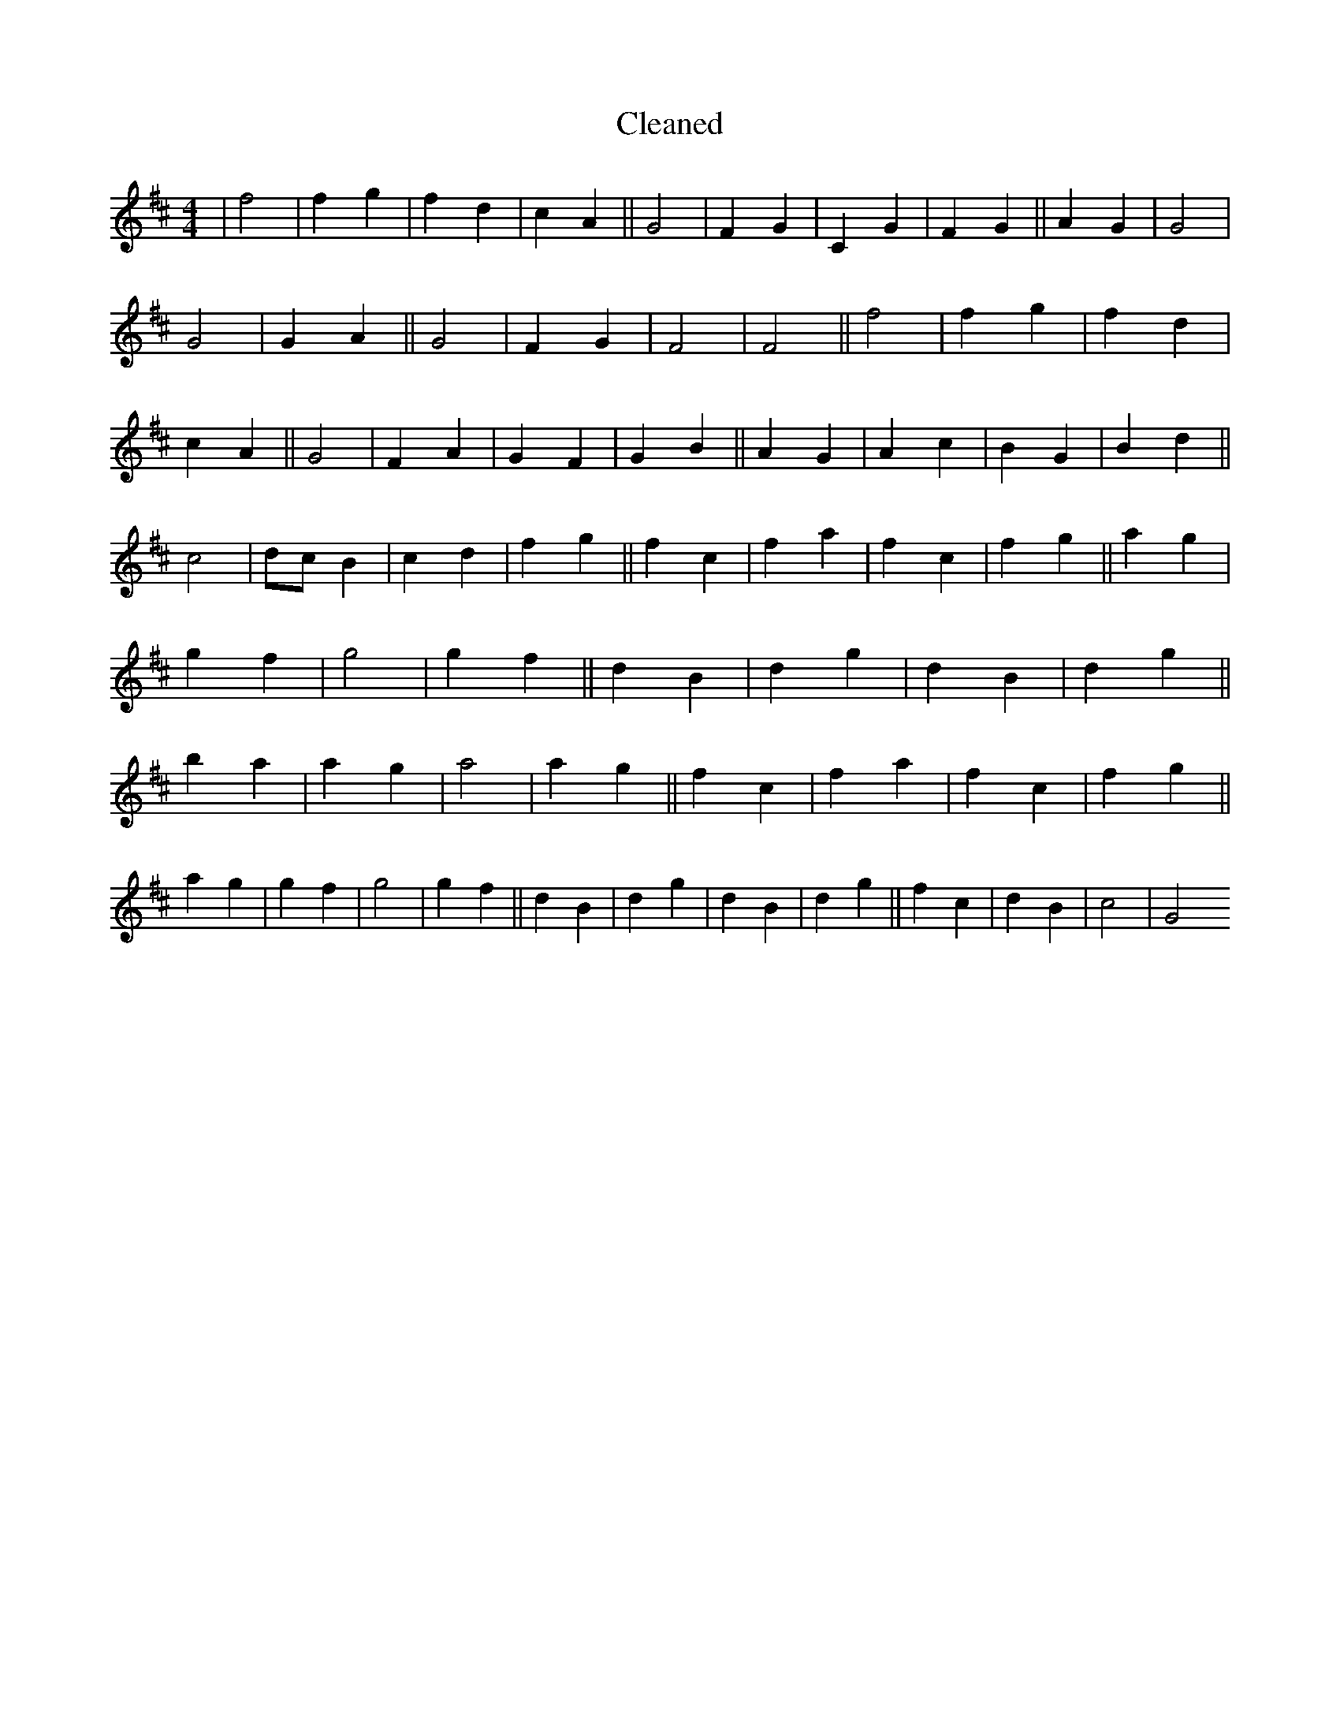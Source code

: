 X:380
T: Cleaned
M:4/4
K: DMaj
|f4|f2g2|f2d2|c2A2||G4|F2G2|C2G2|F2G2||A2G2|G4|G4|G2A2||G4|F2G2|F4|F4||f4|f2g2|f2d2|c2A2||G4|F2A2|G2F2|G2B2||A2G2|A2c2|B2G2|B2d2||c4|dcB2|c2d2|f2g2||f2c2|f2a2|f2c2|f2g2||a2g2|g2f2|g4|g2f2||d2B2|d2g2|d2B2|d2g2||b2a2|a2g2|a4|a2g2||f2c2|f2a2|f2c2|f2g2||a2g2|g2f2|g4|g2f2||d2B2|d2g2|d2B2|d2g2||f2c2|d2B2|c4|G4